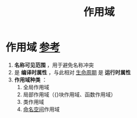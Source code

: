 :PROPERTIES:
:ID:       79cf3da5-7ff7-4a47-b4da-5380da55b840
:END:
#+title: 作用域
#+filetags: cpp

* 作用域 [[https://www.learncpp.com/cpp-tutorial/naming-collisions-and-an-introduction-to-namespaces/][参考]]
1. *名称可见范围* ，用于避免名称冲突
2. 是 *编译时属性* ，与此相对 [[id:853a3bee-b823-49fc-acd6-804eecb74822][生命周期]] 是 *运行时属性*
3. *作用域种类* ：
   1) 全局作用域
   2) 局部作用域（{}块作用域、函数作用域）
   3) 类作用域
   4) [[id:604d5ad5-f060-4504-b407-933fc82aeb7e][命名空间]]作用域
